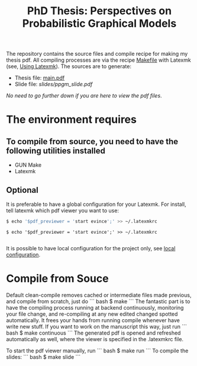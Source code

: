 #+TITLE: PhD Thesis: Perspectives on Probabilistic Graphical Models

The repository contains the source files and compile recipe for making my thesis pdf. All compiling processes are via the recipe [[file:Makefile][Makefile]] with Latexmk (see, [[https://mg.readthedocs.io/latexmk.html][Using Latexmk]]). The sources are to generate:
- Thesis file: [[file:main.pdf][main.pdf]]
- Slide file: [[slides/ppgm_slide.pdf]]

/No need to go further down if you are here to view the pdf files/.

* The environment requires
** To compile from source, you need to have the following utilities installed
- GUN Make
- Latexmk

** Optional
   It is preferable to have a global configuration for your Latexmk. For install, tell latexmk which pdf viewer you want to use:
#+BEGIN_SRC bash
$ echo '$pdf_previewer = 'start evince';' >> ~/.latexmkrc
#+END_SRC

#+BEGIN_SRC 
$ echo '$pdf_previewer = 'start evince';' >> ~/.latexmkrc

#+END_SRC
It is possible to have local configuration for the project only, see [[https://mg.readthedocs.io/latexmk.html][local configuration]]. 


* Compile from Souce

Default clean-compile removes cached or intermediate files made previous, and compile from scratch, just do
``` bash
$ make 
```
The fantastic part is to have the compiling process running at backend continuously, monitoring your file change, and re-compiling at any new edited changed spotted automatically. It frees your hands from running compile whenever have write new stuff. If you want to work on the manuscript this way, just run
``` bash
$ make continuous
```
The generated pdf is opened and refreshed automatically as well, where the viewer is specified in the .latexmkrc file.

To start the pdf viewer manually, run
``` bash
$ make run
```
To compile the slides:
``` bash
$ make slide
```
